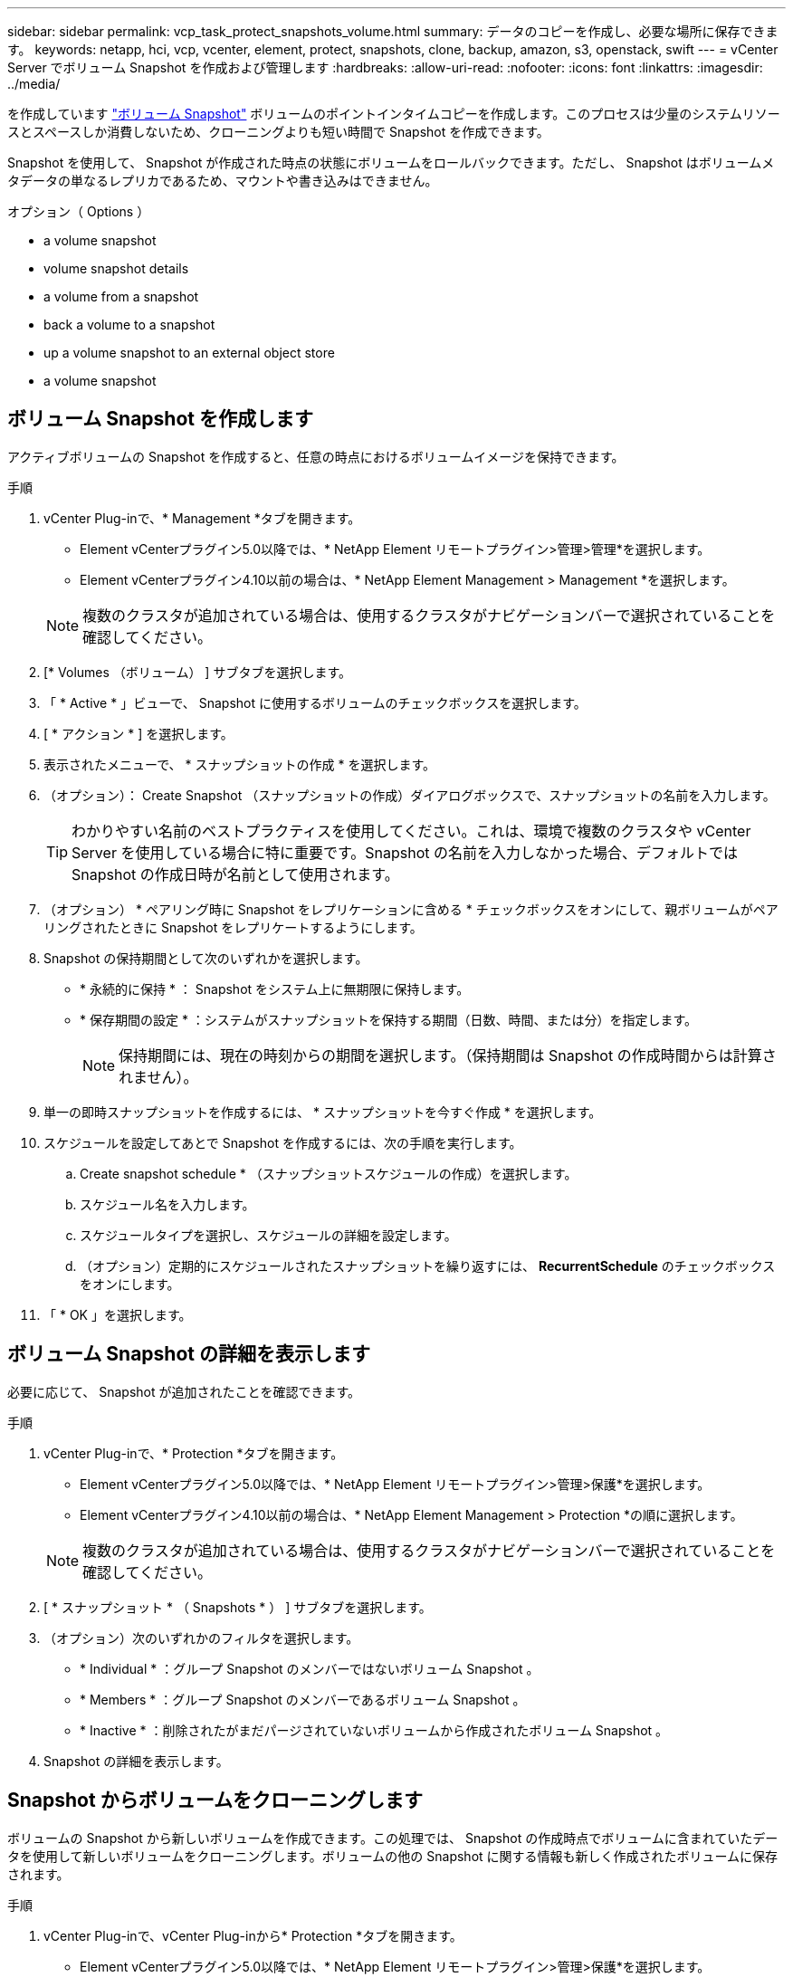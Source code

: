---
sidebar: sidebar 
permalink: vcp_task_protect_snapshots_volume.html 
summary: データのコピーを作成し、必要な場所に保存できます。 
keywords: netapp, hci, vcp, vcenter, element, protect, snapshots, clone, backup, amazon, s3, openstack, swift 
---
= vCenter Server でボリューム Snapshot を作成および管理します
:hardbreaks:
:allow-uri-read: 
:nofooter: 
:icons: font
:linkattrs: 
:imagesdir: ../media/


[role="lead"]
を作成しています https://docs.netapp.com/us-en/hci/docs/concept_hci_dataprotection.html#volume-snapshots-for-data-protection["ボリューム Snapshot"] ボリュームのポイントインタイムコピーを作成します。このプロセスは少量のシステムリソースとスペースしか消費しないため、クローニングよりも短い時間で Snapshot を作成できます。

Snapshot を使用して、 Snapshot が作成された時点の状態にボリュームをロールバックできます。ただし、 Snapshot はボリュームメタデータの単なるレプリカであるため、マウントや書き込みはできません。

.オプション（ Options ）
*  a volume snapshot
*  volume snapshot details
*  a volume from a snapshot
*  back a volume to a snapshot
*  up a volume snapshot to an external object store
*  a volume snapshot




== ボリューム Snapshot を作成します

アクティブボリュームの Snapshot を作成すると、任意の時点におけるボリュームイメージを保持できます。

.手順
. vCenter Plug-inで、* Management *タブを開きます。
+
** Element vCenterプラグイン5.0以降では、* NetApp Element リモートプラグイン>管理>管理*を選択します。
** Element vCenterプラグイン4.10以前の場合は、* NetApp Element Management > Management *を選択します。


+

NOTE: 複数のクラスタが追加されている場合は、使用するクラスタがナビゲーションバーで選択されていることを確認してください。

. [* Volumes （ボリューム） ] サブタブを選択します。
. 「 * Active * 」ビューで、 Snapshot に使用するボリュームのチェックボックスを選択します。
. [ * アクション * ] を選択します。
. 表示されたメニューで、 * スナップショットの作成 * を選択します。
. （オプション）： Create Snapshot （スナップショットの作成）ダイアログボックスで、スナップショットの名前を入力します。
+

TIP: わかりやすい名前のベストプラクティスを使用してください。これは、環境で複数のクラスタや vCenter Server を使用している場合に特に重要です。Snapshot の名前を入力しなかった場合、デフォルトでは Snapshot の作成日時が名前として使用されます。

. （オプション） * ペアリング時に Snapshot をレプリケーションに含める * チェックボックスをオンにして、親ボリュームがペアリングされたときに Snapshot をレプリケートするようにします。
. Snapshot の保持期間として次のいずれかを選択します。
+
** * 永続的に保持 * ： Snapshot をシステム上に無期限に保持します。
** * 保存期間の設定 * ：システムがスナップショットを保持する期間（日数、時間、または分）を指定します。
+

NOTE: 保持期間には、現在の時刻からの期間を選択します。（保持期間は Snapshot の作成時間からは計算されません）。



. 単一の即時スナップショットを作成するには、 * スナップショットを今すぐ作成 * を選択します。
. スケジュールを設定してあとで Snapshot を作成するには、次の手順を実行します。
+
.. Create snapshot schedule * （スナップショットスケジュールの作成）を選択します。
.. スケジュール名を入力します。
.. スケジュールタイプを選択し、スケジュールの詳細を設定します。
.. （オプション）定期的にスケジュールされたスナップショットを繰り返すには、 *RecurrentSchedule* のチェックボックスをオンにします。


. 「 * OK 」を選択します。




== ボリューム Snapshot の詳細を表示します

必要に応じて、 Snapshot が追加されたことを確認できます。

.手順
. vCenter Plug-inで、* Protection *タブを開きます。
+
** Element vCenterプラグイン5.0以降では、* NetApp Element リモートプラグイン>管理>保護*を選択します。
** Element vCenterプラグイン4.10以前の場合は、* NetApp Element Management > Protection *の順に選択します。


+

NOTE: 複数のクラスタが追加されている場合は、使用するクラスタがナビゲーションバーで選択されていることを確認してください。

. [ * スナップショット * （ Snapshots * ） ] サブタブを選択します。
. （オプション）次のいずれかのフィルタを選択します。
+
** * Individual * ：グループ Snapshot のメンバーではないボリューム Snapshot 。
** * Members * ：グループ Snapshot のメンバーであるボリューム Snapshot 。
** * Inactive * ：削除されたがまだパージされていないボリュームから作成されたボリューム Snapshot 。


. Snapshot の詳細を表示します。




== Snapshot からボリュームをクローニングします

ボリュームの Snapshot から新しいボリュームを作成できます。この処理では、 Snapshot の作成時点でボリュームに含まれていたデータを使用して新しいボリュームをクローニングします。ボリュームの他の Snapshot に関する情報も新しく作成されたボリュームに保存されます。

.手順
. vCenter Plug-inで、vCenter Plug-inから* Protection *タブを開きます。
+
** Element vCenterプラグイン5.0以降では、* NetApp Element リモートプラグイン>管理>保護*を選択します。
** Element vCenterプラグイン4.10以前の場合は、* NetApp Element Management > Protection *の順に選択します。


+

NOTE: 複数のクラスタが追加されている場合は、使用するクラスタがナビゲーションバーで選択されていることを確認してください。

. [ * スナップショット * （ Snapshots * ） ] サブタブを選択します。
. 次の 2 つのビューのいずれかを選択する。
+
** * Individual * ：グループ Snapshot のメンバーではないボリューム Snapshot をリストします。
** * Members * ：グループ Snapshot のメンバーであるボリューム Snapshot をリストします。


. ボリュームとしてクローニングするボリューム Snapshot のチェックボックスを選択します。
. [ * アクション * ] を選択します。
. 表示されたメニューで、 * Clone Volume from Snapshot* （スナップショットからボリュームをクローニング）を選択します。
. ボリューム名と合計サイズを入力し、新しいボリューム用に GB または GiB のいずれかを選択します。
. ボリュームのアクセスタイプを選択します。
+
** * 読み取り専用 * ：読み取り処理のみが許可されます。
** * 読み取り / 書き込み * ：読み取りと書き込みの両方の処理が許可されています。
** * ロック * ：読み取り / 書き込み操作は許可されません。
** * レプリケーションターゲット * ：レプリケートされたボリュームペアのターゲットボリュームとして指定されます。


. 新しいボリュームに関連付けるユーザアカウントを選択します。
. 「 * OK 」を選択します。
. 新しいボリュームを検証します。
+
.. [*管理（* Management）]タブを開きます。
+
*** Element vCenterプラグイン5.0以降では、* NetApp Element リモートプラグイン>管理>管理*を選択します。
*** Element vCenterプラグイン4.10以前の場合は、* NetApp Element Management > Management *を選択します。


.. [* Volumes （ボリューム） ] サブタブを選択します。
.. アクティブ * ビューで、新しいボリュームが表示されていることを確認します。
+

TIP: 必要に応じてページをリフレッシュしてください。







== ボリュームを Snapshot にロールバックします

ボリュームは Snapshot にいつでもロールバックできます。Snapshot の作成後にボリュームに対して行われた変更はすべて元に戻ります。

.手順
. vCenter Plug-inで、* Protection *タブを開きます。
+
** Element vCenterプラグイン5.0以降では、* NetApp Element リモートプラグイン>管理>保護*を選択します。
** Element vCenterプラグイン4.10以前の場合は、* NetApp Element Management > Protection *の順に選択します。


+

NOTE: 複数のクラスタが追加されている場合は、使用するクラスタがナビゲーションバーで選択されていることを確認してください。

. [ * スナップショット * （ Snapshots * ） ] サブタブを選択します。
. 次の 2 つのビューのいずれかを選択する。
+
** * Individual * ：グループ Snapshot のメンバーではないボリューム Snapshot をリストします。
** * Members * ：グループ Snapshot のメンバーであるボリューム Snapshot をリストします。


. ボリュームのロールバックに使用するボリューム Snapshot のチェックボックスを選択します。
. [ * アクション * ] を選択します。
. 表示されたメニューで、 * スナップショットへのボリュームのロールバック * を選択します。
. （オプション） Snapshot にロールバックする前にボリュームの現在の状態を保存するには、次の手順を実行します。
+
.. スナップショットへのロールバックダイアログボックスで、 * ボリュームの現在の状態をスナップショットとして保存 * を選択します。
.. 新しい Snapshot の名前を入力します。


. 「 * OK 」を選択します。




== 外部のオブジェクトストアにボリューム Snapshot をバックアップします

統合型バックアップ機能を使用して、ボリューム Snapshot をバックアップできます。Snapshot は、 NetApp Element ソフトウェアを実行しているクラスタから外部のオブジェクトストア、または Element ベースの別のクラスタにバックアップできます。

Snapshot を外部のオブジェクトストアにバックアップする場合は、オブジェクトストアに接続していて、読み取り / 書き込み処理が許可されている必要があります。

*  up a volume snapshot to an Amazon S3 object store
*  up a volume snapshot to an OpenStack Swift object store
*  up a volume snapshot to a cluster running Element software




=== Amazon S3 オブジェクトストアにボリューム Snapshot をバックアップします

Amazon S3 と互換性のある外部のオブジェクトストアに NetApp Element Snapshot をバックアップできます。

.手順
. vCenter Plug-inで、* Protection *タブを開きます。
+
** Element vCenterプラグイン5.0以降では、* NetApp Element リモートプラグイン>管理>保護*を選択します。
** Element vCenterプラグイン4.10以前の場合は、* NetApp Element Management > Protection *の順に選択します。


+

NOTE: 複数のクラスタが追加されている場合は、使用するクラスタがナビゲーションバーで選択されていることを確認してください。

. [ * スナップショット * （ Snapshots * ） ] サブタブを選択します。
. バックアップするボリューム Snapshot のチェックボックスを選択します。
. [ * アクション * ] を選択します。
. 表示されたメニューで、「 * Backup to * 」を選択します。
. 「 * ボリュームを * にバックアップ」ダイアログで、「 * Amazon S3 * 」を選択します。
. 次のデータ形式で * のオプションを選択します。
+
** * Native * ： NetApp Element ソフトウェアベースのストレージシステムのみが読み取り可能な圧縮形式。
** * Uncompressed * ：他のシステムと互換性がある非圧縮形式。


. 詳細を入力します。
+
** * ホスト名 * ：オブジェクトストアへのアクセスに使用するホスト名を入力します。
** * アクセスキー ID * ：アカウントのアクセスキー ID を入力します。
** * Secret access key * ：アカウントのシークレットアクセスキーを入力します。
** * Amazon S3 Bucket * ：バックアップを格納する S3 バケットを入力します。
** * Prefix * ：（オプション）バックアップ名のプレフィックスを入力します。
** * Nametag * ：（オプション）プレフィックスに追加するネームタグを入力します。


. 「 * OK 」を選択します。




=== OpenStack Swift オブジェクトストアにボリューム Snapshot をバックアップします

OpenStack Swift と互換性のあるセカンダリオブジェクトストアに NetApp Element Snapshot をバックアップできます。

.手順
. vCenter Plug-inで、* Protection *タブを開きます。
+
** Element vCenterプラグイン5.0以降では、* NetApp Element リモートプラグイン>管理>保護*を選択します。
** Element vCenterプラグイン4.10以前の場合は、* NetApp Element Management > Protection *の順に選択します。


+

NOTE: 複数のクラスタが追加されている場合は、使用するクラスタがナビゲーションバーで選択されていることを確認してください。

. [ * スナップショット * （ Snapshots * ） ] サブタブを選択します。
. バックアップするボリューム Snapshot のチェックボックスを選択します。
. [ * アクション * ] を選択します。
. 表示されたメニューで、「 * Backup to * 」を選択します。
. 「 * ボリュームを * にバックアップ」ダイアログで、 * OpenStack Swift * を選択します。
. 次のデータ形式で * のオプションを選択します。
+
** * Native * ： NetApp Element ソフトウェアベースのストレージシステムのみが読み取り可能な圧縮形式。
** * Uncompressed * ：他のシステムと互換性がある非圧縮形式。


. 詳細を入力します。
+
** *URL* ：オブジェクトストアへのアクセスに使用する URL を入力します。
** * ユーザー名 * ：アカウントのユーザー名を入力します。
** * 認証キー * ：アカウントの認証キーを入力します。
** * コンテナ * ：バックアップを保存するコンテナを入力します。
** * Prefix * ：（オプション）バックアップボリューム名のプレフィックスを入力します。
** * Nametag * ：（オプション）プレフィックスに付加する名前タグを入力します。


. 「 * OK 」を選択します。




=== Element ソフトウェアを実行しているクラスタにボリューム Snapshot をバックアップします

NetApp Element ソフトウェアを実行しているクラスタにあるボリューム Snapshot をリモートの Element クラスタにバックアップできます。

バックアップに使用する Snapshot と同じかそれ以上のサイズのデスティネーションクラスタにボリュームを作成する必要があります。

クラスタ間でバックアップまたはリストアを実行する際には、システムによってクラスタ間の認証に使用するキーが生成されます。ソースクラスタはこのボリュームの一括書き込みキーを使用してデスティネーションクラスタに対して認証し、デスティネーションボリュームへの書き込みがセキュリティで保護されます。バックアップまたはリストアのプロセスでは、処理を開始する前に、デスティネーションボリュームからボリュームの一括書き込みキーを生成する必要があります。

.手順
. vCenter Plug-inで、* Management *タブを開きます。
+
** Element vCenterプラグイン5.0以降では、* NetApp Element リモートプラグイン>管理>管理*を選択します。
** Element vCenterプラグイン4.10以前の場合は、* NetApp Element Management > Management *を選択します。
+

NOTE: 複数のクラスタが追加されている場合は、使用するクラスタがナビゲーションバーで選択されていることを確認してください。



. [* VOLUMES * ] サブタブを選択します。
. デスティネーションボリュームのチェックボックスを選択します。
. [ * アクション * ] を選択します。
. 表示されたメニューで、 * リストア元 * を選択します。
. 「 * リストア元 * 」の下のダイアログで、「 * NetApp Element * 」を選択します。
. 次のデータ形式で * のオプションを選択します。
+
** * Native * ： NetApp Element ソフトウェアベースのストレージシステムのみが読み取り可能な圧縮形式。
** * Uncompressed * ：他のシステムと互換性がある非圧縮形式。


. Generate Key * を選択して、デスティネーション・ボリュームの一括ボリューム書き込みキーを生成します。
. ボリュームの一括書き込みキーをクリップボードにコピーします。これは以降のソースクラスタの手順で使用します。
. ソースクラスタを含むvCenterで、* Protection *タブを開きます。
+
** Element vCenterプラグイン5.0以降では、* NetApp Element リモートプラグイン>管理>保護*を選択します。
** Element vCenterプラグイン4.10以前の場合は、* NetApp Element Management > Protection *の順に選択します。


+

NOTE: 複数のクラスタが追加されている場合は、このタスクに使用するクラスタがナビゲーションバーで選択されていることを確認してください。

. バックアップに使用する Snapshot のチェックボックスを選択します。
. [ * アクション * ] を選択します。
. 表示されたメニューで、「 * Backup to * 」を選択します。
. 「 * 音量を * にバックアップ」の下のダイアログボックスで、「 * NetApp Element * 」を選択します。
. デスティネーションクラスタと同じオプションを、 * の下の次のデータ形式で選択します。
. 詳細を入力します。
+
** * リモートクラスタ MVIP * ：デスティネーションボリュームのクラスタの管理仮想 IP アドレスを入力します。
** * リモートクラスタのユーザパスワード * ：リモートクラスタのユーザ名を入力します。
** * リモートユーザのパスワード * ：リモートクラスタのパスワードを入力します。
** * 一括ボリューム書き込みキー * ：以前にデスティネーションクラスタで生成したキーを貼り付けます。


. 「 * OK 」を選択します。




== ボリューム Snapshot を削除します

Plug-in拡張ポイントを使用して、NetApp Element ソフトウェアを実行しているクラスタからボリュームSnapshotを削除できます。Snapshot を削除すると、システムはただちに削除します。

レプリケート中の Snapshot をソースクラスタから削除できます。ターゲットクラスタと同期中の Snapshot を削除すると、同期レプリケーションが完了した時点でソースクラスタから Snapshot が削除されます。ターゲットクラスタからは Snapshot は削除されません。

ターゲットにレプリケート済みの Snapshot をターゲットクラスタから削除することもできます。削除した Snapshot は、ターゲットがソースクラスタで Snapshot が削除されたことを検知するまで、ターゲットの削除済み Snapshot のリストに保持されます。ソース Snapshot が削除されたことをターゲットが検知すると、ターゲットはその Snapshot のレプリケーションを停止します。

.手順
. vCenter Plug-inで、* Protection *タブを開きます。
+
** Element vCenterプラグイン5.0以降では、* NetApp Element リモートプラグイン>管理>保護*を選択します。
** Element vCenterプラグイン4.10以前の場合は、* NetApp Element Management > Protection *の順に選択します。


+

NOTE: 複数のクラスタが追加されている場合は、使用するクラスタがナビゲーションバーで選択されていることを確認してください。

. [ * スナップショット * （ Snapshots * ） ] サブタブで、次のいずれかのビューを選択する。
+
** * Individual * ：グループ Snapshot に属していないボリューム Snapshot のリスト。
** * Inactive * ：削除されたがまだパージされていないボリュームから作成されたボリューム Snapshot のリスト。


. 削除するボリューム Snapshot のチェックボックスを選択します。
. [ * アクション * ] を選択します。
. 表示されたメニューで、 * 削除 * を選択します。
. 操作を確定します。




== 詳細については、こちらをご覧ください

* https://docs.netapp.com/us-en/hci/index.html["NetApp HCI のドキュメント"^]
* https://www.netapp.com/data-storage/solidfire/documentation["SolidFire and Element Resources ページにアクセスします"^]

